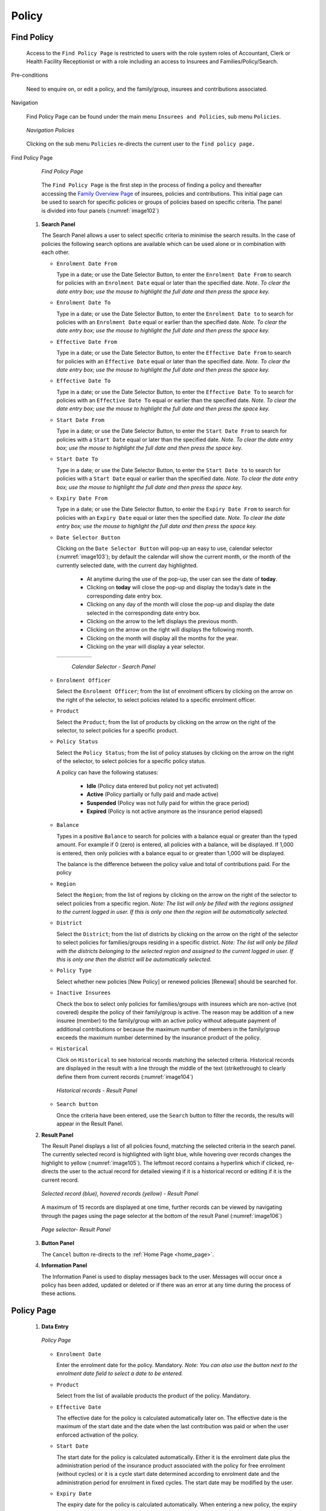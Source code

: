 

Policy
^^^^^^

Find Policy
"""""""""""

  Access to the ``Find Policy Page`` is restricted to users with the role system roles of Accountant, Clerk or Health Facility Receptionist or with a role including an access to Insurees and Families/Policy/Search.

Pre-conditions

  Need to enquire on, or edit a policy, and the family/group, insurees and contributions associated.

Navigation

  Find Policy Page can be found under the main menu ``Insurees and Policies``, sub menu ``Policies``.

  .. _image101:
  .. figure:: /img/user_manual/image79.png
    :align: center

    `Navigation Policies`

  Clicking on the sub menu ``Policies`` re-directs the current user to the ``find policy page.``

Find Policy Page

  .. _image102:
  .. figure:: /img/user_manual/image80.png
    :align: center

    `Find Policy Page`

  The ``Find Policy Page`` is the first step in the process of finding a policy and thereafter accessing the `Family Overview Page <#family-overview-page.>`__ of insurees, policies and contributions. This initial page can be used to search for specific policies or groups of policies based on specific criteria. The panel is divided into four panels (:numref:`image102`)

 #. **Search Panel**

    The Search Panel allows a user to select specific criteria to minimise the search results. In the case of policies the following search options are available which can be used alone or in combination with each other.

    * ``Enrolment Date From``

      Type in a date; or use the Date Selector Button, to enter the ``Enrolment Date From`` to search for policies with an ``Enrolment Date`` equal or later than the specified date. *Note. To clear the date entry box; use the mouse to highlight the full date and then press the space key.*

    * ``Enrolment Date To``

      Type in a date; or use the Date Selector Button, to enter the ``Enrolment Date to`` to search for policies with an ``Enrolment Date`` equal or earlier than the specified date. *Note. To clear the date entry box; use the mouse to highlight the full date and then press the space key.*

    * ``Effective Date From``

      Type in a date; or use the Date Selector Button, to enter the ``Effective Date From`` to search for policies with an ``Effective Date`` equal or later than the specified date. *Note. To clear the date entry box; use the mouse to highlight the full date and then press the space key.*

    * ``Effective Date To``

      Type in a date; or use the Date Selector Button, to enter the ``Effective Date To`` to search for policies with an ``Effective Date To`` equal or earlier than the specified date. *Note. To clear the date entry box; use the mouse to highlight the full date and then press the space key.*

    * ``Start Date From``

      Type in a date; or use the Date Selector Button, to enter the ``Start Date From`` to search for policies with a ``Start Date`` equal or later than the specified date. *Note. To clear the date entry box; use the mouse to highlight the full date and then press the space key.*

    * ``Start Date To``

      Type in a date; or use the Date Selector Button, to enter the ``Start Date to`` to search for policies with a ``Start Date`` equal or earlier than the specified date. *Note. To clear the date entry box; use the mouse to highlight the full date and then press the space key.*

    * ``Expiry Date From``

      Type in a date; or use the Date Selector Button, to enter the ``Expiry Date From`` to search for policies with an ``Expiry Date`` equal or later then the specified date. *Note. To clear the date entry box; use the mouse to highlight the full date and then press the space key.*

    * ``Date Selector Button``

      Clicking on the ``Date Selector Button`` will pop-up an easy to use, calendar selector (:numref:`image103`); by default the calendar will show the current month, or the month of the currently selected date, with the current day highlighted.

        - At anytime during the use of the pop-up, the user can see the date of **today**.
        - Clicking on **today** will close the pop-up and display the today’s date in the corresponding date entry box.
        - Clicking on any day of the month will close the pop-up and display the date selected in the corresponding date entry box.
        - Clicking on the arrow to the left displays the previous month.
        - Clicking on the arrow on the right will displays the following month.
        - Clicking on the month will display all the months for the year.
        - Clicking on the year will display a year selector.

      .. _image103:
      .. |logo30| image:: /img/user_manual/image6.png
        :scale: 100%
        :align: middle
      .. |logo31| image:: /img/user_manual/image7.png
        :scale: 100%
        :align: middle
      .. |logo32| image:: /img/user_manual/image8.png
        :scale: 100%
        :align: middle

      +----------++----------++----------+
      | |logo30| || |logo31| || |logo32| |
      +----------++----------++----------+

        `Calendar Selector - Search Panel`

    * ``Enrolment Officer``

      Select the ``Enrolment Officer``; from the list of enrolment officers by clicking on the arrow on the right of the selector, to select policies related to a specific enrolment officer.

    * ``Product``

      Select the ``Product``; from the list of products by clicking on the arrow on the right of the selector, to select policies for a specific product.

    * ``Policy Status``

      Select the ``Policy Status``; from the list of policy statuses by clicking on the arrow on the right of the selector, to select policies for a specific policy status.

      A policy can have the following statuses:

        - **Idle** (Policy data entered but policy not yet activated)
        - **Active** (Policy partially or fully paid and made active)
        - **Suspended** (Policy was not fully paid for within the grace period)
        - **Expired** (Policy is not active anymore as the insurance period elapsed)

    * ``Balance``

      Types in a positive ``Balance`` to search for policies with a balance equal or greater than the typed amount. For example if 0 (zero) is entered, all policies with a balance, will be displayed. If 1,000 is entered, then only policies with a balance equal to or greater than 1,000 will be displayed.

      The balance is the difference between the policy value and total of contributions paid. For the policy

    * ``Region``

      Select the ``Region``; from the list of regions by clicking on the arrow on the right of the selector to select policies from a specific region. *Note: The list will only be filled with the regions assigned to the current logged in user. If this is only one then the region will be automatically selected.*

    * ``District``

      Select the ``District``; from the list of districts by clicking on the arrow on the right of the selector to select policies for families/groups residing in a specific district. *Note: The list will only be filled with the districts belonging to the selected region and assigned to the current logged in user. If this is only one then the district will be automatically selected.*

    * ``Policy Type``

      Select whether new policies [New Policy] or renewed policies [Renewal] should be searched for.

    * ``Inactive Insurees``

      Check the box to select only policies for families/groups with insurees which are non-active (not covered) despite the policy of their family/group is active. The reason may be addition of a new insuree (member) to the family/group with an active policy without adequate payment of additional contributions or because the maximum number of members in the family/group exceeds the maximum number determined by the insurance product of the policy.

    * ``Historical``

      Click on ``Historical`` to see historical records matching the selected criteria. Historical records are displayed in the result with a line through the middle of the text (strikethrough) to clearly define them from current records (:numref:`image104`)

      .. _image104:
      .. figure:: /img/user_manual/image81.png
        :align: center

        `Historical records - Result Panel`

    * ``Search button``

      Once the criteria have been entered, use the ``Search`` button to filter the records, the results will appear in the Result Panel.

 #. **Result Panel**

    The Result Panel displays a list of all policies found, matching the selected criteria in the search panel. The currently selected record is highlighted with light blue, while hovering over records changes the highlight to yellow (:numref:`image105`). The leftmost record contains a hyperlink which if clicked, re-directs the user to the actual record for detailed viewing if it is a historical record or editing if it is the current record.

    .. _image105:
    .. figure:: /img/user_manual/image82.png
      :align: center

      `Selected record (blue), hovered records (yellow) - Result Panel`

    A maximum of 15 records are displayed at one time, further records can be viewed by navigating through the pages using the page selector at the bottom of the result Panel (:numref:`image106`)

    .. _image106:
    .. figure:: /img/user_manual/image11.png
      :align: center

      `Page selector- Result Panel`

 #. **Button Panel**

    The ``Cancel`` button re-directs to the :ref:`Home Page <home_page>`.

 #. **Information Panel**

    The Information Panel is used to display messages back to the user. Messages will occur once a policy has been added, updated or deleted or if there was an error at any time during the process of these actions.

Policy Page
"""""""""""

 #. **Data Entry**

    .. _image128:
    .. figure:: /img/user_manual/image102.png
      :align: center

      `Policy Page`

    * ``Enrolment Date``

      Enter the enrolment date for the policy. Mandatory. *Note: You can also use the button next to the enrolment date field to select a date to be entered.*

    * ``Product``

      Select from the list of available products the product of the policy. Mandatory.

    * ``Effective Date``

      The effective date for the policy is calculated automatically later on. The effective date is the maximum of the start date and the date when the last contribution was paid or when the user enforced activation of the policy.

    * ``Start Date``

      The start date for the policy is calculated automatically. Either it is the enrolment date plus the administration period of the insurance product associated with the policy for free enrolment (without cycles) or it is a cycle start date determined according to enrolment date and the administration period for enrolment in fixed cycles. The start date may be modified by the user.

    * ``Expiry Date``

      The expiry date for the policy is calculated automatically. When entering a new policy, the expiry date is the start date plus the insurance period of the insurance product associated with the policy for free enrolment or the cycle start date plus the insurance period for enrolment in fixed cycles.

    * ``Enrolment Officer``

      Select from the list of available enrolment officers the enrolment officer related to the policy. Mandatory

 #. **Saving**

    Once all mandatory data is entered, clicking on the ``Save`` button will save the record. The user will be re-directed back to the `Family Overview Page, <#family-overview-page.>`__ with the newly saved record displayed and selected in the result panel. A message confirming that the policy has been saved will appear on the Information Panel.

 #. **Mandatory data**

    If mandatory data is not entered at the time the user clicks the ``Save`` button, a message will appear in the Information Panel, and the data field will take the focus (by an asterisk).

 #. **Cancel**

    By clicking on the ``Cancel`` button, the user will be re-directed to the `Family Overview Page <#family-overview-page.>`__.

Adding a Policy
"""""""""""""""

  Click on the ``Green Plus Sign`` to re-direct to the `Policy Page <#policy-page>`__\ .

  When the page opens all entry fields are empty. See the `Policy Page <#policy-page>`__ for information on the data entry and mandatory fields.

Editing a Policy
""""""""""""""""

  Click on the ``Yellow Pencil Sign`` to re-direct to the `Policy Page <#policy-page>`__\ .

  The page will open with the current information loaded into the data entry fields. See the `Policy Page <#policy-page>`__ for information on the data entry and mandatory fields.

Deleting a Policy
"""""""""""""""""

  Click on the ``Red Cross Sign`` to delete the currently selected policy.

  Before deleting of a policy, all contributions of the policy should be deleted. Before deleting a confirmation popup (:numref:`image129`) is displayed, which requires the user to confirm if the action should really be carried out?

  .. _image129:
  .. figure:: /img/user_manual/image24.png
    :align: center

    `Delete confirmation- Button Panel`

  When a policy is deleted, all records retaining to the deleted policy will still be available by selecting historical records.

